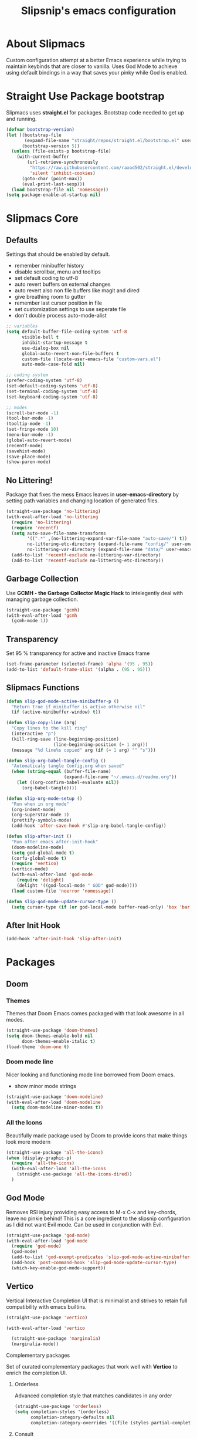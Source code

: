 #+TITLE: Slipsnip's emacs configuration
#+PROPERTY: header-args:emacs-lisp :tangle ./init.el

* About Slipmacs
Custom configuration attempt at a better Emacs experience while trying to maintain keybinds that are closer to vanilla.  Uses God Mode to achieve using default bindings in a way that saves your pinky while God is enabled.

* Straight Use Package bootstrap
Slipmacs uses *straight.el* for packages.  Bootstrap code needed to get up and running.

#+begin_src emacs-lisp
  (defvar bootstrap-version)
  (let ((bootstrap-file
         (expand-file-name "straight/repos/straight.el/bootstrap.el" user-emacs-directory))
        (bootstrap-version 5))
    (unless (file-exists-p bootstrap-file)
      (with-current-buffer
          (url-retrieve-synchronously
           "https://raw.githubusercontent.com/raxod502/straight.el/develop/install.el"
           'silent 'inhibit-cookies)
        (goto-char (point-max))
        (eval-print-last-sexp)))
    (load bootstrap-file nil 'nomessage))
  (setq package-enable-at-startup nil)
#+end_src
* Slipmacs Core
** Defaults
Settings that should be enabled by default.

- remember minibuffer history
- disable scrollbar, menu and tooltips
- set default coding to utf-8
- auto revert buffers on external changes
- auto revert also non file buffers like magit and dired
- give breathing room to gutter
- remember last cursor position in file
- set customization settings to use seperate file
- don't double process auto-mode-alist

#+begin_src emacs-lisp
  ;; variables
  (setq default-buffer-file-coding-system 'utf-8
        visible-bell t
        inhibit-startup-message t
        use-dialog-box nil
        global-auto-revert-non-file-buffers t
        custom-file (locate-user-emacs-file "custom-vars.el")
        auto-mode-case-fold nil)

  ;; coding system
  (prefer-coding-system 'utf-8)
  (set-default-coding-systems 'utf-8)
  (set-terminal-coding-system 'utf-8)
  (set-keyboard-coding-system 'utf-8)

  ;; modes
  (scroll-bar-mode -1)
  (tool-bar-mode -1)
  (tooltip-mode -1)
  (set-fringe-mode 10)
  (menu-bar-mode -1)
  (global-auto-revert-mode)
  (recentf-mode)
  (savehist-mode)
  (save-place-mode)
  (show-paren-mode)
#+end_src
** No Littering!
Package that fixes the mess Emacs leaves in *user-emacs-directory* by setting path variables and
changing location of generated files.

#+begin_src emacs-lisp
  (straight-use-package 'no-littering)
  (with-eval-after-load 'no-littering
    (require 'no-littering)
    (require 'recentf)
    (setq auto-save-file-name-transforms
          '((".*" ,(no-littering-expand-var-file-name "auto-save/") t))
          no-littering-etc-directory (expand-file-name "config/" user-emacs-directory)
          no-littering-var-directory (expand-file-name "data/" user-emacs-directory))
    (add-to-list 'recentf-exclude no-littering-var-directory)
    (add-to-list 'recentf-exclude no-littering-etc-directory))
#+end_src

** Garbage Collection
Use *GCMH - the Garbage Collector Magic Hack* to intelegently deal with managing garbage collection.

#+begin_src emacs-lisp
  (straight-use-package 'gcmh)
  (with-eval-after-load 'gcmh
    (gcmh-mode 1))
#+end_src


** Transparency
Set 95 % transparency for active and inactive Emacs frame

#+begin_src emacs-lisp
   (set-frame-parameter (selected-frame) 'alpha '(95 . 95))
   (add-to-list 'default-frame-alist '(alpha . (95 . 95)))
#+end_src

** Slipmacs Functions
#+begin_src emacs-lisp
  (defun slip-god-mode-active-minibuffer-p ()
    "Return true if minibuffer is active otherwise nil"
    (if (active-minibuffer-window) t))

  (defun slip-copy-line (arg)
    "Copy lines to the kill ring"
    (interactive "p")
    (kill-ring-save (line-beginning-position)
                    (line-beginning-position (+ 1 arg)))
    (message "%d line%s copied" arg (if (= 1 arg) "" "s")))

  (defun slip-org-babel-tangle-config ()
    "Automaticaly tangle Config.org when saved"
    (when (string-equal (buffer-file-name)
                        (expand-file-name "~/.emacs.d/readme.org"))
      (let ((org-confirm-babel-evaluate nil))
        (org-babel-tangle))))

  (defun slip-org-mode-setup ()
    "Run when in org mode"
    (org-indent-mode)
    (org-superstar-mode 1)
    (prettify-symbols-mode)
    (add-hook 'after-save-hook #'slip-org-babel-tangle-config))

  (defun slip-after-init ()
    "Run after emacs after-init-hook"
    (doom-modeline-mode)
    (setq god-global-mode t)
    (corfu-global-mode t)
    (require 'vertico)
    (vertico-mode)
    (with-eval-after-load 'god-mode
      (require 'delight)
      (delight '((god-local-mode " GOD" god-mode))))
    (load custom-file 'noerror 'nomessage))

  (defun slip-god-mode-update-cursor-type ()
    (setq cursor-type (if (or god-local-mode buffer-read-only) 'box 'bar)))
#+end_src
** After Init Hook
#+begin_src emacs-lisp
  (add-hook 'after-init-hook 'slip-after-init)
#+end_src
* Packages
** Doom
*** Themes
Themes that Doom Emacs comes packaged with that look awesome in all modes.

#+begin_src emacs-lisp
  (straight-use-package 'doom-themes)
  (setq doom-themes-enable-bold nil
        doom-themes-enable-italic t)
  (load-theme 'doom-one t)
#+end_src
*** Doom mode line
Nicer looking and functioning mode line borrowed from Doom emacs.

- show minor mode strings

#+begin_src emacs-lisp
  (straight-use-package 'doom-modeline)
  (with-eval-after-load 'doom-modeline
    (setq doom-modeline-minor-modes t))
#+end_src
*** All the Icons
Beautifully made package used by Doom to provide icons that make things look more modern

#+begin_src emacs-lisp
  (straight-use-package 'all-the-icons)
  (when (display-graphic-p)
    (require 'all-the-icons)
    (with-eval-after-load 'all-the-icons
      (straight-use-package 'all-the-icons-dired))
    )
#+end_src
** God Mode
Removes RSI injury providing easy access to M-x C-x and key-chords,
leave no pinkie behind!  This is a core ingredient to the slipsnip
configuration as I did not want Evil mode.  Can be used in conjunction
with Evil.

#+begin_src emacs-lisp
  (straight-use-package 'god-mode)
  (with-eval-after-load 'god-mode
    (require 'god-mode)
    (god-mode)
    (add-to-list 'god-exempt-predicates 'slip-god-mode-active-minibuffer-p)
    (add-hook 'post-command-hook 'slip-god-mode-update-cursor-type)
    (which-key-enable-god-mode-support))
#+end_src
** Vertico
Vertical Interactive Completion UI that is minimalist and strives to
retain full compatibility with emacs builtins.

#+begin_src emacs-lisp
  (straight-use-package 'vertico)

  (with-eval-after-load 'vertico

    (straight-use-package 'marginalia)
    (marginalia-mode))
#+end_src

***** Complementary packages
Set of curated complementary packages that work well with *Vertico* to
enrich the completion UI.

****** Orderless
Advanced completion style that matches candidates in any order

#+begin_src emacs-lisp
  (straight-use-package 'orderless)
  (setq completion-styles '(orderless)
        completion-category-defaults nil
        completion-category-overrides '((file (styles partial-completion))))
#+end_src
****** Consult
Consult provides practical commands based on the Emacs completion function *completing-read*.

#+begin_src emacs-lisp
  (straight-use-package 'consult)

#+end_src

***** Corfu
Enhanced *completion-at-point* ui that is small and plays nicely with completion backends.

- hook into prog-mode, eshell and shell-modes
- enable timer based auto-completions
- make eshell completion act like bash...

#+begin_src emacs-lisp
  (straight-use-package 'corfu)
  (with-eval-after-load 'corfu
    (require 'corfu)
    (setq corfu-auto t)
    (dolist (mode '(prog-mode
                    shell-mode
                    eshell-mode))
      (add-hook mode corfu-mode))
    (add-hook 'eshell-mode-hook
              (lambda ()
                (setq-local corfu-auto nil)
                (corfu-mode))))
#+end_src
** Which Key
The very helpful which key verbosely reminding you of keybindings
improving Emacs discover-ability.

#+begin_src emacs-lisp
  (straight-use-package 'which-key)
  (which-key-mode)
#+end_src
** Magit!
The *git porcelain* for emacs that is the undisputed champion.

#+begin_src emacs-lisp
  (straight-use-package 'magit)
#+end_src
** Org Mode!
The infamous Org mode for getting your organization on and more! Often
imitated but never replaced.

#+begin_src emacs-lisp
  (straight-use-package 'org-superstar)
  (straight-use-package 'org)
  (with-eval-after-load 'org
    (require 'org)
    (require 'org-tempo)
    (setq org-startup-indented t
          org-ellipsis " ⮛"
          org-pretty-entities t
          prettify-symbols-unprettify-at-point 'right-edge
          org-agenda-files '("~/org/agenda.org")
          org-agenda-start-with-log-mode t
          org-log-done 'time)
    (setq-default prettify-symbols-alist '(("#+BEGIN_SRC" . "†")
                                           ("#+END_SRC" . "†")
                                           ("#+begin_src" . "†")
                                           ("#+end_src" . "†")
                                           (">=" . "≥")
                                           ("=>" . "⇨")))
    (setq org-confirm-babel-evaluate nil)
    (org-babel-do-load-languages
     'org-babel-load-languages
     '((emacs-lisp . t)
       (python . t)
       (shell . t)))
    (add-hook 'org-mode-hook 'slip-org-mode-setup)
    (add-to-list 'org-structure-template-alist '("sh" . "src shell"))
    (add-to-list 'org-structure-template-alist '("el" . "src emacs-lisp"))
    (add-to-list 'org-structure-template-alist '("py" . "src python")))
#+end_src
** Rainbow Delimiters
Colorize parenthesis to ease in finding matching pairs.

#+begin_src emacs-lisp
  (straight-use-package 'rainbow-delimiters)

  (add-hook 'emacs-lisp-mode-hook #'rainbow-delimiters-mode)
#+end_src
** General
Keybinding framework to ease use of Emacs builtins for handing
keybindings making for better syntax and togetherness.

#+begin_src emacs-lisp
  (straight-use-package 'general)
#+end_src
*** Keybindings
Use *general.el* to manage keybindings all in one convenient location.

#+begin_src emacs-lisp
  (general-define-key
   "<escape>" #'god-mode-all
   "C-;" 'execute-extended-command
   "C-x b" 'consult-buffer
   "C-s" 'consult-line
   "C-x C-1" 'delete-other-windows
   "C-x C-2" 'split-window-below
   "C-x C-3" 'split-window-right
   "C-x C-0" 'delete-window
   "M-/" 'dabbrev-completion
   "C-M-/" 'dabbrev-expand
   )

  (general-define-key
   :keymaps 'isearch-mode-map
   "M-e" 'consult-isearch
   "M-s e" 'consult-isearch
   "M-s l" 'consult-line)

  (general-create-definer slip-custom-def
    :prefix "M-p")

  (slip-custom-def
    "t" '(:ignore t :which-key "toggle")
    "t l" '(display-line-numbers-mode :which-key "line-numbers")
    "t L" '(global-display-line-numbers-mode :which-key "global-line-numbers")
    "C-." 'find-file
    "C-l" 'slip-copy-line
    "f" '(:ignore t :which-key "file")
    "f r" '(recentf-open-files :which-key "recent"))

  (general-define-key
   :keymaps 'god-local-mode-map
   "." 'repeat
   "i" 'god-local-mode
   "[" 'backward-paragraph
   "]" 'forward-paragraph)

#+end_src
** Vterm
The best terminal emulation in Emacs that is fully functional and
compatible with interactive Linux commands.

#+begin_src emacs-lisp
  (straight-use-package 'vterm)
#+end_src
** Password Store
Use password-store to integrate with Linux's pass command.

#+begin_src emacs-lisp
  (straight-use-package
   '(password-store :type git
                    :flavor melpa
                    :files ("contrib/emacs/*.el" "password-store-pkg.el")
                    :host github
                    :repo "zx2c4/password-store"))
#+end_src
** Nov.el
Read *epub* books inside Emacs.

#+begin_src emacs-lisp
  (straight-use-package 'nov)
  (add-to-list 'auto-mode-alist '("\\.epub\\'" . nov-mode))
#+end_src
** Diminish
Permits hiding modes from your modeline for less visual distraction.

#+begin_src emacs-lisp
  ;; (straight-use-package 'diminish)
  (straight-use-package 'delight)

#+end_src
** Devel Helpers
Tools to help with development

**** free-keys
Show free keybindings for current buffer

#+begin_src emacs-lisp
  (straight-use-package '(free-keys
                          :type git
                          :flavor melpa
                          :host github
                          :repo "Fuco1/free-keys"))
#+end_src
** Packages
*straight.el* for functional next generation package management.

** Line Numbers
What programmer does not appreciate line numbers?

#+begin_src emacs-lisp
  (dolist (mode '(org-mode-hook
                  term-mode-hook
                  eshell-mode-hook))
    (add-hook mode (lambda () (display-line-numbers-mode 0))))
  (global-display-line-numbers-mode 1)
#+end_src
